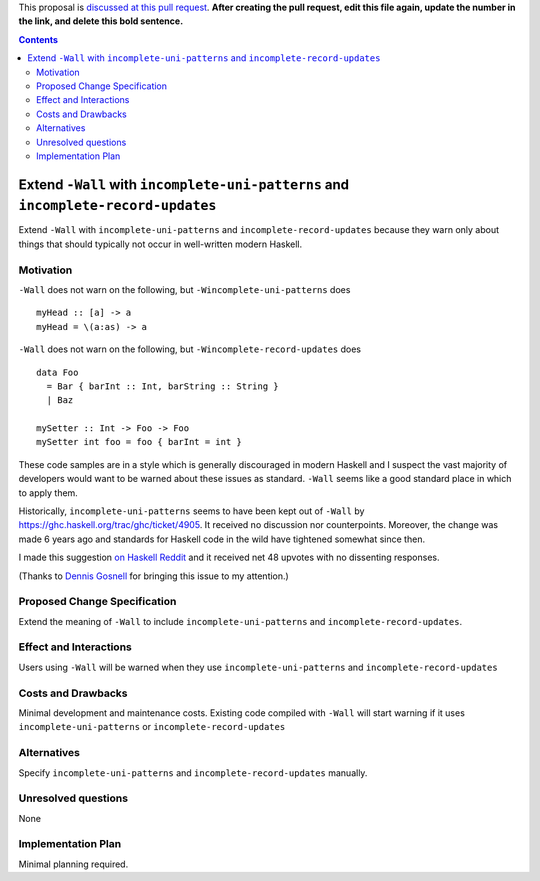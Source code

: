 .. proposal-number:: 

.. trac-ticket:: 

.. implemented::

.. highlight:: haskell

This proposal is `discussed at this pull request <https://github.com/ghc-proposals/ghc-proposals/pull/0>`_. **After creating the pull request, edit this file again, update the number in the link, and delete this bold sentence.**

.. contents::

Extend ``-Wall`` with ``incomplete-uni-patterns`` and ``incomplete-record-updates``
==============

Extend ``-Wall`` with ``incomplete-uni-patterns`` and ``incomplete-record-updates``
because they warn only about things that should typically not occur in well-written
modern Haskell.

Motivation
------------

``-Wall`` does not warn on the following, but ``-Wincomplete-uni-patterns`` does

::

    myHead :: [a] -> a
    myHead = \(a:as) -> a

``-Wall`` does not warn on the following, but ``-Wincomplete-record-updates`` does

::

    data Foo
      = Bar { barInt :: Int, barString :: String }
      | Baz
      
    mySetter :: Int -> Foo -> Foo
    mySetter int foo = foo { barInt = int }

These code samples are in a style which is generally discouraged in modern Haskell
and I suspect the vast majority of developers would want to be warned about these
issues as standard.  ``-Wall`` seems like a good standard place in which to apply
them.

Historically, ``incomplete-uni-patterns`` seems to have been kept out of ``-Wall``
by https://ghc.haskell.org/trac/ghc/ticket/4905.  It received no discussion nor
counterpoints.  Moreover, the change was made 6 years ago and standards for Haskell
code in the wild have tightened somewhat since then.

I made this suggestion `on Haskell Reddit
<https://www.reddit.com/r/haskell/comments/6q9tcp/ghc_warnings_you_should_use_in_addition_to_wall/dkvrk0e/>`_
and it received net 48 upvotes with no dissenting responses.

(Thanks to `Dennis Gosnell <https://functor.tokyo/blog/2017-07-28-ghc-warnings-you-should-enable>`_
for bringing this issue to my attention.)

Proposed Change Specification
-----------------------------

Extend the meaning of ``-Wall`` to include ``incomplete-uni-patterns`` and
``incomplete-record-updates``.

Effect and Interactions
-----------------------

Users using ``-Wall`` will be warned when they use ``incomplete-uni-patterns`` and
``incomplete-record-updates``


Costs and Drawbacks
-------------------

Minimal development and maintenance costs.  Existing code compiled with ``-Wall``
will start warning if it uses ``incomplete-uni-patterns`` or
``incomplete-record-updates``

Alternatives
------------

Specify ``incomplete-uni-patterns`` and ``incomplete-record-updates`` manually.

Unresolved questions
--------------------

None

Implementation Plan
-------------------

Minimal planning required.
